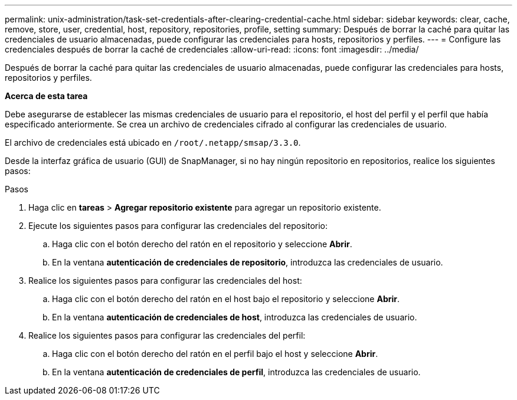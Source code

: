 ---
permalink: unix-administration/task-set-credentials-after-clearing-credential-cache.html 
sidebar: sidebar 
keywords: clear, cache, remove, store, user, credential, host, repository, repositories, profile, setting 
summary: Después de borrar la caché para quitar las credenciales de usuario almacenadas, puede configurar las credenciales para hosts, repositorios y perfiles. 
---
= Configure las credenciales después de borrar la caché de credenciales
:allow-uri-read: 
:icons: font
:imagesdir: ../media/


[role="lead"]
Después de borrar la caché para quitar las credenciales de usuario almacenadas, puede configurar las credenciales para hosts, repositorios y perfiles.

*Acerca de esta tarea*

Debe asegurarse de establecer las mismas credenciales de usuario para el repositorio, el host del perfil y el perfil que había especificado anteriormente. Se crea un archivo de credenciales cifrado al configurar las credenciales de usuario.

El archivo de credenciales está ubicado en `/root/.netapp/smsap/3.3.0`.

Desde la interfaz gráfica de usuario (GUI) de SnapManager, si no hay ningún repositorio en repositorios, realice los siguientes pasos:

.Pasos
. Haga clic en *tareas* > *Agregar repositorio existente* para agregar un repositorio existente.
. Ejecute los siguientes pasos para configurar las credenciales del repositorio:
+
.. Haga clic con el botón derecho del ratón en el repositorio y seleccione *Abrir*.
.. En la ventana *autenticación de credenciales de repositorio*, introduzca las credenciales de usuario.


. Realice los siguientes pasos para configurar las credenciales del host:
+
.. Haga clic con el botón derecho del ratón en el host bajo el repositorio y seleccione *Abrir*.
.. En la ventana *autenticación de credenciales de host*, introduzca las credenciales de usuario.


. Realice los siguientes pasos para configurar las credenciales del perfil:
+
.. Haga clic con el botón derecho del ratón en el perfil bajo el host y seleccione *Abrir*.
.. En la ventana *autenticación de credenciales de perfil*, introduzca las credenciales de usuario.



